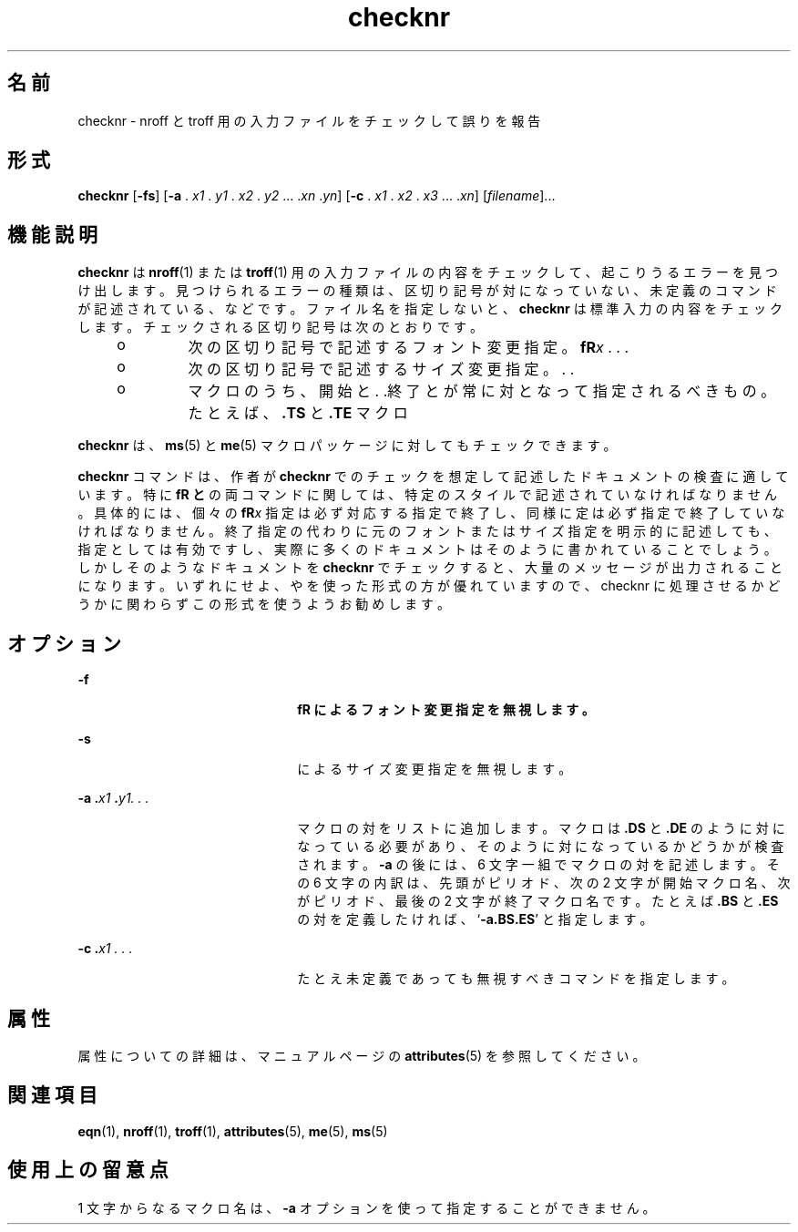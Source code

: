 '\" te
.\" Copyright (c) 1992, Sun Microsystems, Inc.
.TH checknr 1 "1992 年 9 月 14 日" "SunOS 5.11" "ユーザーコマンド"
.SH 名前
checknr \- nroff と troff 用の入力ファイルをチェックして誤りを報告
.SH 形式
.LP
.nf
\fBchecknr\fR [\fB-fs\fR] [\fB-a\fR . \fIx1\fR . \fIy1\fR . \fIx2\fR . \fIy2\fR ... .\fIxn\fR .\fIyn\fR] [\fB-c\fR . \fIx1\fR . \fIx2\fR . \fIx3\fR ... .\fIxn\fR] [\fIfilename\fR]...
.fi

.SH 機能説明
.sp
.LP
\fBchecknr\fR は \fBnroff\fR(1) または \fBtroff\fR(1) 用の入力ファイルの内容をチェックして、起こりうるエラーを見つけ出します。見つけられるエラーの種類は、区切り記号が対になっていない、未定義のコマンドが記述されている、などです。ファイル名を指定しないと、\fBchecknr\fR は標準入力の内容をチェックします。チェックされる区切り記号は次のとおりです。
.RS +4
.TP
.ie t \(bu
.el o
次の区切り記号で記述するフォント変更指定。\fB\f\fR\fIx \fR. . .\fB\fP\fR
.RE
.RS +4
.TP
.ie t \(bu
.el o
次の区切り記号で記述するサイズ変更指定。\fB\s\fR\fIx \fR. . .\fB\s0\fR
.RE
.RS +4
.TP
.ie t \(bu
.el o
マクロのうち、開始と . .終了とが常に対となって指定されるべきもの。たとえば、\fB\&.TS\fR と \fB\&.TE\fR マクロ
.RE
.sp
.LP
\fBchecknr\fR は、\fBms\fR(5) と \fBme\fR(5) マクロパッケージに対してもチェックできます。
.sp
.LP
\fBchecknr\fR コマンドは、作者が \fBchecknr\fR でのチェックを想定して記述したドキュメント の検査に適しています。特に \fB\f\fR と \fB\s\fR の両コマンドに関しては、特定のスタイルで記述されていなければなりません。具体的には、個々の \fB\f\fR\fIx\fR 指定は必ず対応する \fB\fP\fR 指定で終了し、同様に \fB\s\fR\fIx\fR 指定は必ず \fB\s0\fR 指定で終了していなければなりません。終了指定の代わりに 元のフォントまたはサイズ指定を明示的に記述しても、指定としては有効ですし、実際に多くのドキュメントはそのように書かれていることでしょう。しかしそのようなドキュメントを \fBchecknr\fR でチェックすると、大量のメッセージが出力されることになります。いずれにせよ、\fB\fP\fR や \fB\s0\fR を使った形式の方が優れていますので、checknr に処理させるかどうかに関わらず この形式を使うようお勧めします。
.SH オプション
.sp
.ne 2
.mk
.na
\fB\fB-f\fR\fR
.ad
.RS 22n
.rt  
\fB\f\fR によるフォント変更指定を無視します。
.RE

.sp
.ne 2
.mk
.na
\fB\fB-s\fR\fR
.ad
.RS 22n
.rt  
\fB\s\fR によるサイズ変更指定を無視します。
.RE

.sp
.ne 2
.mk
.na
\fB\fB\fR\fB-a\fR\fB .\fR\fIx1 \fR\fB\&.\fR\fIy1. . .\fR \fR
.ad
.RS 22n
.rt  
マクロの対をリストに追加します。マクロは \fB\&.DS\fR と \fB\&.DE\fR のように対になっている必要があり、そのように対になっているかどうかが検査されます。\fB-a\fR の後には、6 文字一組でマクロの対を記述します。その 6 文字の内訳は、先頭がピリオド、次の 2 文字が開始マクロ名、次がピリオド、最後の 2 文字が終了マクロ名です。たとえば \fB\&.BS\fR と \fB\&.ES\fR の対を定義したければ、`\fB-a.BS.ES\fR' と指定します。
.RE

.sp
.ne 2
.mk
.na
\fB\fB\fR\fB-c\fR\fB .\fR\fIx1 . . .\fR \fR
.ad
.RS 22n
.rt  
たとえ未定義であっても無視すべきコマンドを指定します。\fB\fR
.RE

.SH 属性
.sp
.LP
属性についての詳細は、マニュアルページの \fBattributes\fR(5) を参照してください。
.sp

.sp
.TS
tab() box;
cw(2.75i) |cw(2.75i) 
lw(2.75i) |lw(2.75i) 
.
属性タイプ属性値
_
使用条件text/doctools
.TE

.SH 関連項目
.sp
.LP
\fBeqn\fR(1), \fBnroff\fR(1), \fBtroff\fR(1), \fBattributes\fR(5), \fBme\fR(5), \fBms\fR(5) 
.SH 使用上の留意点
.sp
.LP
1 文字からなるマクロ名は、\fB-a\fR オプションを使って指定することができません。
